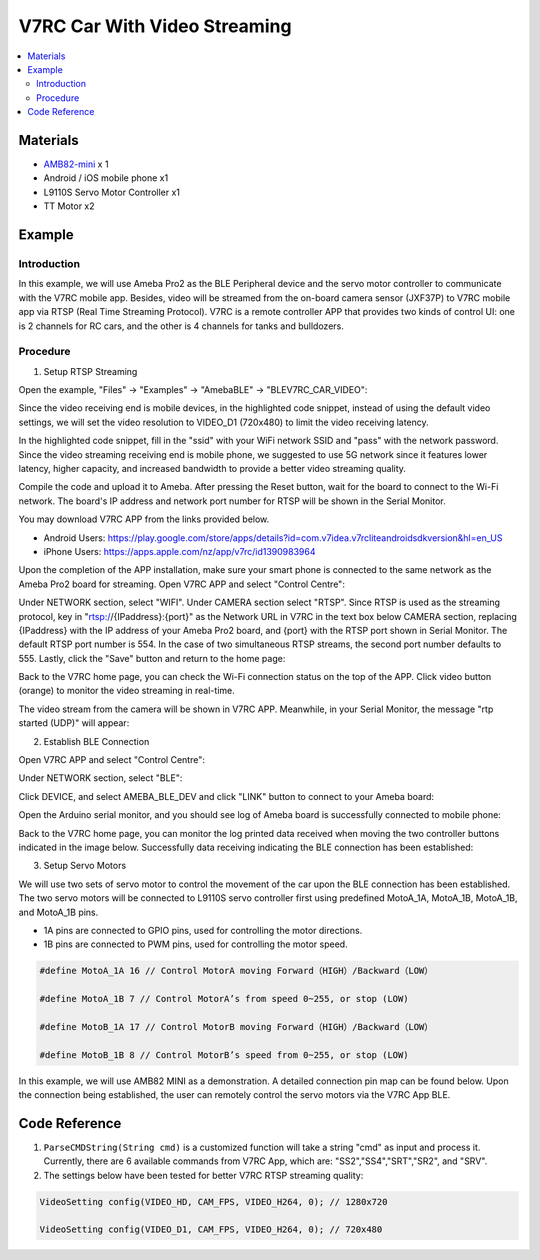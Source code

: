 V7RC Car With Video Streaming
=============================

.. contents::
  :local:
  :depth: 2

Materials
---------

-  `AMB82-mini <https://www.amebaiot.com/en/where-to-buy-link/#buy_amb82_mini>`_ x 1

-  Android / iOS mobile phone x1

-  L9110S Servo Motor Controller x1

-  TT Motor x2

Example
-------

Introduction
~~~~~~~~~~~~

In this example, we will use Ameba Pro2 as the BLE Peripheral device and
the servo motor controller to communicate with the V7RC mobile app.
Besides, video will be streamed from the on-board camera sensor (JXF37P)
to V7RC mobile app via RTSP (Real Time Streaming Protocol). V7RC is a
remote controller APP that provides two kinds of control UI: one is 2
channels for RC cars, and the other is 4 channels for tanks and
bulldozers.

Procedure
~~~~~~~~~

1. Setup RTSP Streaming

Open the example, "Files" -> "Examples" -> "AmebaBLE" -> "BLEV7RC_CAR_VIDEO":

|image01|

Since the video receiving end is mobile devices, in the highlighted code
snippet, instead of using the default video settings, we will set the
video resolution to VIDEO_D1 (720x480) to limit the video receiving
latency.

|image02|

In the highlighted code snippet, fill in the "ssid" with your WiFi
network SSID and "pass" with the network password. Since the video
streaming receiving end is mobile phone, we suggested to use 5G network
since it features lower latency, higher capacity, and increased
bandwidth to provide a better video streaming quality.

|image03|

Compile the code and upload it to Ameba. After pressing the Reset
button, wait for the board to connect to the Wi-Fi network. The board's
IP address and network port number for RTSP will be shown in the Serial
Monitor.

|image04|

You may download V7RC APP from the links provided below.

-  Android Users:
   https://play.google.com/store/apps/details?id=com.v7idea.v7rcliteandroidsdkversion&hl=en_US

-  iPhone Users:
   https://apps.apple.com/nz/app/v7rc/id1390983964

Upon the completion of the APP installation, make sure your smart phone
is connected to the same network as the Ameba Pro2 board for streaming.
Open V7RC APP and select "Control Centre":

|image05|

Under NETWORK section, select "WIFI". Under CAMERA section select
"RTSP". Since RTSP is used as the streaming protocol, key in
"rtsp://{IPaddress}:{port}" as the Network URL in V7RC in the text box
below CAMERA section, replacing {IPaddress} with the IP address of your
Ameba Pro2 board, and {port} with the RTSP port shown in Serial Monitor.
The default RTSP port number is 554. In the case of two simultaneous
RTSP streams, the second port number defaults to 555. Lastly, click the
"Save" button and return to the home page:

|image06|

Back to the V7RC home page, you can check the Wi-Fi connection status on
the top of the APP. Click video button (orange) to monitor the video
streaming in real-time.

|image07|

The video stream from the camera will be shown in V7RC APP. Meanwhile,
in your Serial Monitor, the message "rtp started (UDP)" will appear:

|image08| 

|image09|


2. Establish BLE Connection

Open V7RC APP and select "Control Centre":

|image10|

Under NETWORK section, select "BLE":

|image11|

Click DEVICE, and select AMEBA_BLE_DEV and click "LINK" button to
connect to your Ameba board:

|image12|

Open the Arduino serial monitor, and you should see log of Ameba board
is successfully connected to mobile phone:

|image13|

Back to the V7RC home page, you can monitor the log printed data
received when moving the two controller buttons indicated in the image
below. Successfully data receiving indicating the BLE connection has
been established:

|image14|

3. Setup Servo Motors

We will use two sets of servo motor to control the movement of the car
upon the BLE connection has been established. The two servo motors will
be connected to L9110S servo controller first using predefined MotoA_1A,
MotoA_1B, MotoA_1B, and MotoA_1B pins.

-  1A pins are connected to GPIO pins, used for controlling the motor
   directions.

-  1B pins are connected to PWM pins, used for controlling the motor
   speed.

.. code:: c++

   #define MotoA_1A 16 // Control MotorA moving Forward（HIGH）/Backward（LOW）                                                
   
   #define MotoA_1B 7 // Control MotorA’s from speed 0~255, or stop (LOW)       
   
   #define MotoB_1A 17 // Control MotorB moving Forward（HIGH）/Backward（LOW）                                        
   
   #define MotoB_1B 8 // Control MotorB’s speed from 0~255, or stop (LOW)                                                                 

In this example, we will use AMB82 MINI as a demonstration. A detailed
connection pin map can be found below. Upon the connection being
established, the user can remotely control the servo motors via the V7RC
App BLE.

|image15|

Code Reference
--------------

1. ``ParseCMDString(String cmd)`` is a customized function will take a
   string "cmd" as input and process it. Currently, there are 6
   available commands from V7RC App, which are: "SS2","SS4","SRT","SR2",
   and "SRV".

2. The settings below have been tested for better V7RC RTSP streaming
   quality:

.. code:: c++

   VideoSetting config(VIDEO_HD, CAM_FPS, VIDEO_H264, 0); // 1280x720

   VideoSetting config(VIDEO_D1, CAM_FPS, VIDEO_H264, 0); // 720x480

.. |image01| image:: ../../../_static/amebapro2/Example_Guides/BLE/V7RC_Car_With_Video_Streaming/image01.png
   :width: 777 px
   :height: 799 px
.. |image02| image:: ../../../_static/amebapro2/Example_Guides/BLE/V7RC_Car_With_Video_Streaming/image02.png
   :width: 760 px
   :height: 703 px
.. |image03| image:: ../../../_static/amebapro2/Example_Guides/BLE/V7RC_Car_With_Video_Streaming/image03.png
   :width: 766 px
   :height: 766 px
.. |image04| image:: ../../../_static/amebapro2/Example_Guides/BLE/V7RC_Car_With_Video_Streaming/image04.png
   :width: 562 px
   :height: 357 px
.. |image05| image:: ../../../_static/amebapro2/Example_Guides/BLE/V7RC_Car_With_Video_Streaming/image05.png
   :width: 1218 px
   :height: 563 px
   :scale: 60%
.. |image06| image:: ../../../_static/amebapro2/Example_Guides/BLE/V7RC_Car_With_Video_Streaming/image06.png
   :width: 2532 px
   :height: 1170 px
   :scale: 30%
.. |image07| image:: ../../../_static/amebapro2/Example_Guides/BLE/V7RC_Car_With_Video_Streaming/image07.png
   :width: 2532 px
   :height: 1170 px
   :scale: 30%
.. |image08| image:: ../../../_static/amebapro2/Example_Guides/BLE/V7RC_Car_With_Video_Streaming/image08.png
   :width: 2532 px
   :height: 1170 px
   :scale: 30%
.. |image09| image:: ../../../_static/amebapro2/Example_Guides/BLE/V7RC_Car_With_Video_Streaming/image09.png
   :width: 529 px
   :height: 343 px
.. |image10| image:: ../../../_static/amebapro2/Example_Guides/BLE/V7RC_Car_With_Video_Streaming/image10.png
   :width: 1218 px
   :height: 563 px
   :scale: 60%
.. |image11| image:: ../../../_static/amebapro2/Example_Guides/BLE/V7RC_Car_With_Video_Streaming/image11.png
   :width: 1219 px
   :height: 563 px
   :scale: 60%
.. |image12| image:: ../../../_static/amebapro2/Example_Guides/BLE/V7RC_Car_With_Video_Streaming/image12.png
   :width: 1218 px
   :height: 563 px
   :scale: 60%
.. |image13| image:: ../../../_static/amebapro2/Example_Guides/BLE/V7RC_Car_With_Video_Streaming/image13.png
   :width: 1920 px
   :height: 1017 px
   :scale: 50%
.. |image14| image:: ../../../_static/amebapro2/Example_Guides/BLE/V7RC_Car_With_Video_Streaming/image14.png
   :width: 1379 px
   :height: 637 px
   :scale: 60%
.. |image15| image:: ../../../_static/amebapro2/Example_Guides/BLE/V7RC_Car_With_Video_Streaming/image15.png
   :width: 1512 px
   :height: 835 px
   :scale: 60%
